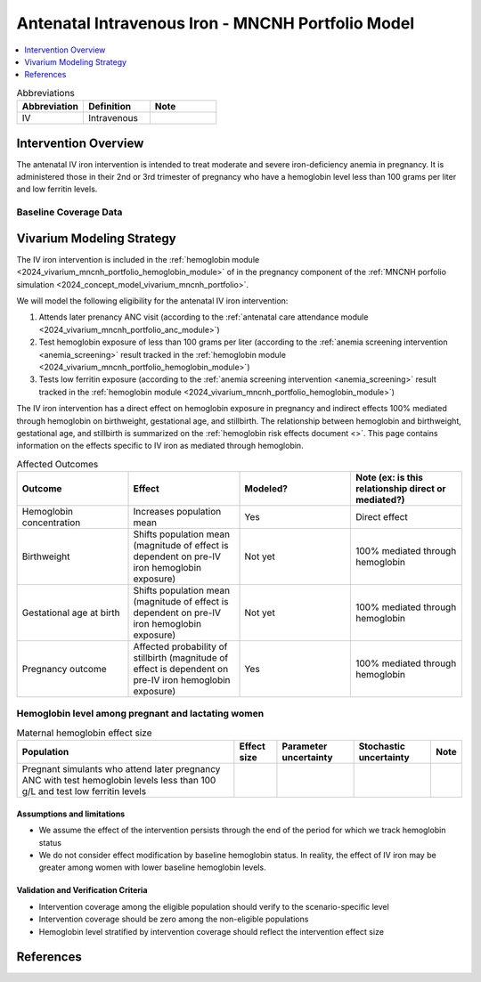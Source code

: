 .. _intervention_iv_iron_antenatal_mncnh:

=====================================================
Antenatal Intravenous Iron - MNCNH Portfolio Model
=====================================================

.. contents::
   :local:
   :depth: 1

.. list-table:: Abbreviations
  :widths: 15 15 15
  :header-rows: 1

  * - Abbreviation
    - Definition
    - Note
  * - IV
    - Intravenous
    - 

Intervention Overview
-----------------------

The antenatal IV iron intervention is intended to treat moderate and severe iron-deficiency anemia in pregnancy. It is administered those in their 2nd or 3rd trimester of pregnancy who have a hemoglobin level less than 100 grams per liter and low ferritin levels.

Baseline Coverage Data
++++++++++++++++++++++++

.. todo::

  Update baseline coverage data 

Vivarium Modeling Strategy
--------------------------

The IV iron intervention is included in the :ref:`hemoglobin module <2024_vivarium_mncnh_portfolio_hemoglobin_module>` of in the pregnancy component of the :ref:`MNCNH porfolio simulation <2024_concept_model_vivarium_mncnh_portfolio>`.

We will model the following eligibility for the antenatal IV iron intervention:

#. Attends later prenancy ANC visit (according to the :ref:`antenatal care attendance module <2024_vivarium_mncnh_portfolio_anc_module>`)
#. Test hemoglobin exposure of less than 100 grams per liter (according to the :ref:`anemia screening intervention <anemia_screening>` result tracked in the :ref:`hemoglobin module <2024_vivarium_mncnh_portfolio_hemoglobin_module>`)
#. Tests low ferritin exposure (according to the :ref:`anemia screening intervention <anemia_screening>` result tracked in the :ref:`hemoglobin module <2024_vivarium_mncnh_portfolio_hemoglobin_module>`)

The IV iron intervention has a direct effect on hemoglobin exposure in pregnancy and indirect effects 100% mediated through hemoglobin on birthweight, gestational age, and stillbirth. The relationship between hemoglobin and birthweight, gestational age, and stillbirth is summarized on the :ref:`hemoglobin risk effects document <>`. This page contains information on the effects specific to IV iron as mediated through hemoglobin.

.. list-table:: Affected Outcomes
  :widths: 15 15 15 15
  :header-rows: 1

  * - Outcome
    - Effect
    - Modeled?
    - Note (ex: is this relationship direct or mediated?)
  * - Hemoglobin concentration
    - Increases population mean
    - Yes
    - Direct effect
  * - Birthweight
    - Shifts population mean (magnitude of effect is dependent on pre-IV iron hemoglobin exposure)
    - Not yet
    - 100% mediated through hemoglobin
  * - Gestational age at birth
    - Shifts population mean (magnitude of effect is dependent on pre-IV iron hemoglobin exposure)
    - Not yet
    - 100% mediated through hemoglobin
  * - Pregnancy outcome
    - Affected probability of stillbirth (magnitude of effect is dependent on pre-IV iron hemoglobin exposure)
    - Yes
    - 100% mediated through hemoglobin

Hemoglobin level among pregnant and lactating women
+++++++++++++++++++++++++++++++++++++++++++++++++++++

.. todo::

  Update IV iron effect size to be consistent with new data from Chris T.
  Also, assume no individual level heterogeneity despite having some data on this. (We chose not to model this in order to simplify the data prep for this model)

.. list-table:: Maternal hemoglobin effect size
  :header-rows: 1

  * - Population
    - Effect size
    - Parameter uncertainty
    - Stochastic uncertainty
    - Note
  * - Pregnant simulants who attend later pregnancy ANC with test hemoglobin levels less than 100 g/L and test low ferritin levels
    - 
    - 
    - 
    - 

Assumptions and limitations
~~~~~~~~~~~~~~~~~~~~~~~~~~~~~

- We assume the effect of the intervention persists through the end of the period for which we track hemoglobin status
- We do not consider effect modification by baseline hemoglobin status. In reality, the effect of IV iron may be greater among women with lower baseline hemoglobin levels.

Validation and Verification Criteria
~~~~~~~~~~~~~~~~~~~~~~~~~~~~~~~~~~~~~~

- Intervention coverage among the eligible population should verify to the scenario-specific level
- Intervention coverage should be zero among the non-eligible populations
- Hemoglobin level stratified by intervention coverage should reflect the intervention effect size

.. todo::

  Include subsections for effects on stillbirth, gestational age, and birth weight

References
------------
